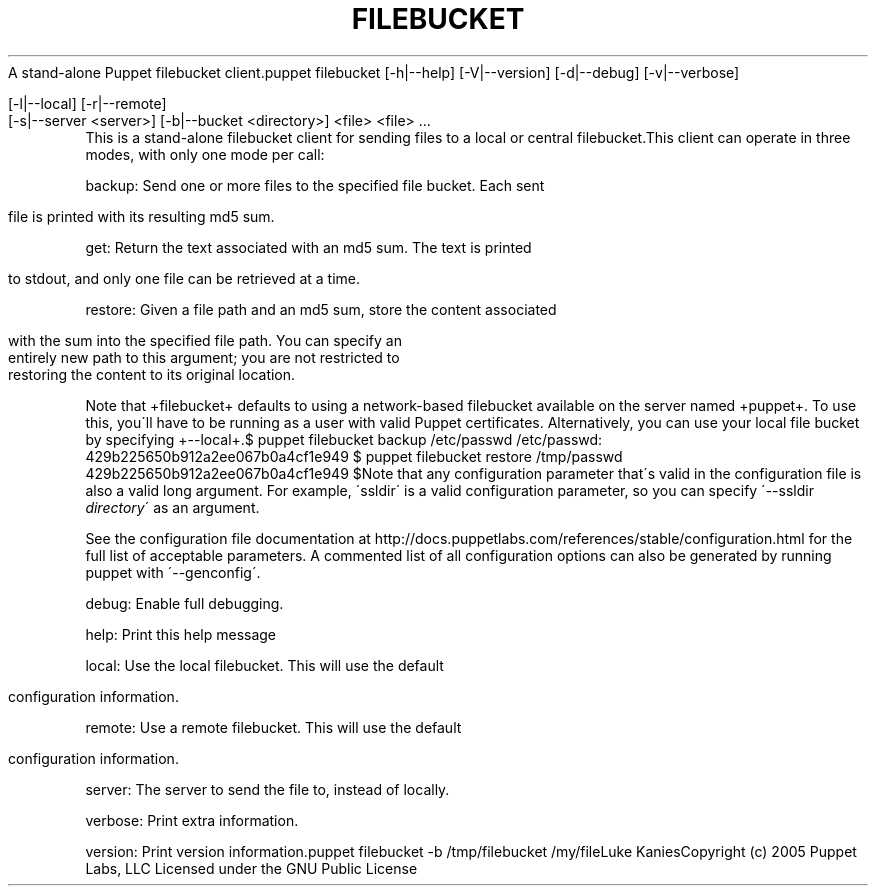 .\" generated with Ronn/v0.7.3
.\" http://github.com/rtomayko/ronn/tree/0.7.3
.
.TH "FILEBUCKET" "8" "August 2010" "" ""
A stand\-alone Puppet filebucket client\.puppet filebucket [\-h|\-\-help] [\-V|\-\-version] [\-d|\-\-debug] [\-v|\-\-verbose]
.
.IP "" 4
.
.nf

 [\-l|\-\-local] [\-r|\-\-remote]
 [\-s|\-\-server <server>] [\-b|\-\-bucket <directory>] <file> <file> \.\.\.
.
.fi
.
.IP "" 0
This is a stand\-alone filebucket client for sending files to a local or central filebucket\.This client can operate in three modes, with only one mode per call:
.
.P
backup: Send one or more files to the specified file bucket\. Each sent
.
.IP "" 4
.
.nf

     file is printed with its resulting md5 sum\.
.
.fi
.
.IP "" 0
.
.P
get: Return the text associated with an md5 sum\. The text is printed
.
.IP "" 4
.
.nf

     to stdout, and only one file can be retrieved at a time\.
.
.fi
.
.IP "" 0
.
.P
restore: Given a file path and an md5 sum, store the content associated
.
.IP "" 4
.
.nf

     with the sum into the specified file path\. You can specify an
     entirely new path to this argument; you are not restricted to
     restoring the content to its original location\.
.
.fi
.
.IP "" 0
.
.P
Note that +filebucket+ defaults to using a network\-based filebucket available on the server named +puppet+\. To use this, you\'ll have to be running as a user with valid Puppet certificates\. Alternatively, you can use your local file bucket by specifying +\-\-local+\.$ puppet filebucket backup /etc/passwd /etc/passwd: 429b225650b912a2ee067b0a4cf1e949 $ puppet filebucket restore /tmp/passwd 429b225650b912a2ee067b0a4cf1e949 $Note that any configuration parameter that\'s valid in the configuration file is also a valid long argument\. For example, \'ssldir\' is a valid configuration parameter, so you can specify \'\-\-ssldir \fIdirectory\fR\' as an argument\.
.
.P
See the configuration file documentation at http://docs\.puppetlabs\.com/references/stable/configuration\.html for the full list of acceptable parameters\. A commented list of all configuration options can also be generated by running puppet with \'\-\-genconfig\'\.
.
.P
debug: Enable full debugging\.
.
.P
help: Print this help message
.
.P
local: Use the local filebucket\. This will use the default
.
.IP "" 4
.
.nf

     configuration information\.
.
.fi
.
.IP "" 0
.
.P
remote: Use a remote filebucket\. This will use the default
.
.IP "" 4
.
.nf

     configuration information\.
.
.fi
.
.IP "" 0
.
.P
server: The server to send the file to, instead of locally\.
.
.P
verbose: Print extra information\.
.
.P
version: Print version information\.puppet filebucket \-b /tmp/filebucket /my/fileLuke KaniesCopyright (c) 2005 Puppet Labs, LLC Licensed under the GNU Public License
